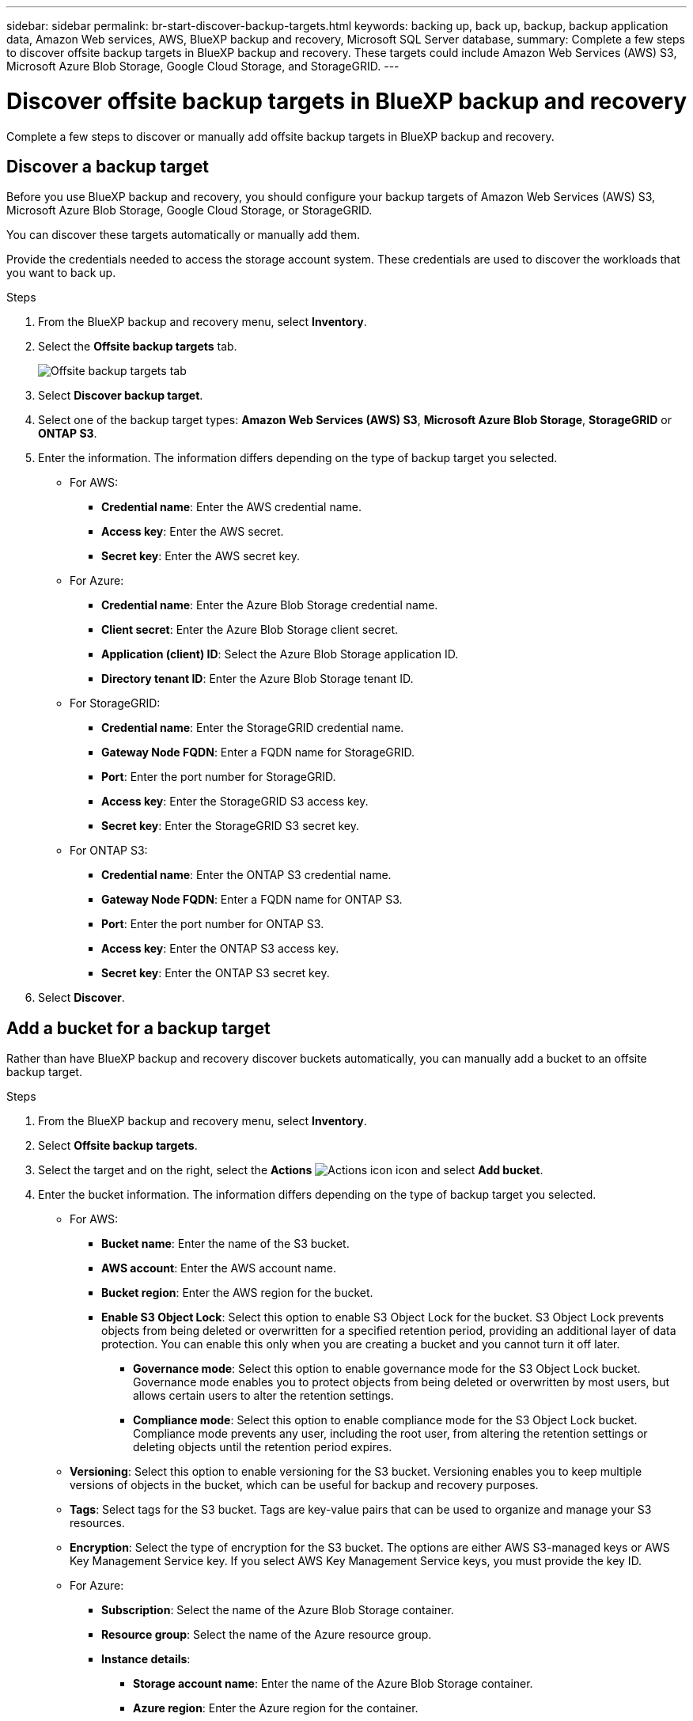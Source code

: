 ---
sidebar: sidebar
permalink: br-start-discover-backup-targets.html
keywords: backing up, back up, backup, backup application data, Amazon Web services, AWS, BlueXP backup and recovery, Microsoft SQL Server database,
summary: Complete a few steps to discover offsite backup targets in BlueXP backup and recovery. These targets could include Amazon Web Services (AWS) S3, Microsoft Azure Blob Storage, Google Cloud Storage, and StorageGRID.
---

= Discover offsite backup targets in BlueXP backup and recovery 
:hardbreaks:
:nofooter:
:icons: font
:linkattrs:
:imagesdir: ./media/

[.lead]
Complete a few steps to discover or manually add offsite backup targets in BlueXP backup and recovery. 

== Discover a backup target 

Before you use BlueXP backup and recovery, you should configure your backup targets of Amazon Web Services (AWS) S3, Microsoft Azure Blob Storage, Google Cloud Storage, or StorageGRID.

You can discover these targets automatically or manually add them.

Provide the credentials needed to access the storage account system. These credentials are used to discover the workloads that you want to back up.


.Steps
. From the BlueXP backup and recovery menu, select *Inventory*.
. Select the *Offsite backup targets* tab.
+
image:screen-br-inventory-offsite-backup-targets.png[Offsite backup targets tab]
. Select *Discover backup target*. 
. Select one of the backup target types: *Amazon Web Services (AWS) S3*, *Microsoft Azure Blob Storage*, *StorageGRID* or *ONTAP S3*.

. Enter the information. The information differs depending on the type of backup target you selected.

* For AWS: 
** *Credential name*: Enter the AWS credential name.
** *Access key*: Enter the AWS secret.
** *Secret key*: Enter the AWS secret key. 


* For Azure:
** *Credential name*: Enter the Azure Blob Storage credential name.
** *Client secret*: Enter the Azure Blob Storage client secret.
** *Application (client) ID*: Select the Azure Blob Storage application ID.
** *Directory tenant ID*: Enter the Azure Blob Storage tenant ID.


* For StorageGRID:  
** *Credential name*: Enter the StorageGRID credential name.
//** *Bucket target name*: Enter the name of the StorageGRID bucket.
//** *Tenant ID*: Enter the StorageGRID tenant ID.
** *Gateway Node FQDN*: Enter a FQDN name for StorageGRID.
** *Port*: Enter the port number for StorageGRID.
** *Access key*: Enter the StorageGRID S3 access key. 
** *Secret key*: Enter the StorageGRID S3 secret key.
//** *Connectors*: Select the BlueXP Connector for StorageGRID.  

* For ONTAP S3: 
** *Credential name*: Enter the ONTAP S3 credential name.
//** *Bucket target name*: Enter the name of the StorageGRID bucket.
//** *Storage working environment*: Select the ONTAP S3 working environment.
** *Gateway Node FQDN*: Enter a FQDN name for ONTAP S3.
** *Port*: Enter the port number for ONTAP S3.
** *Access key*: Enter the ONTAP S3 access key. 
** *Secret key*: Enter the ONTAP S3 secret key. 

. Select *Discover*.



== Add a bucket for a backup target 

Rather than have BlueXP backup and recovery discover buckets automatically, you can manually add a bucket to an offsite backup target.




.Steps
. From the BlueXP backup and recovery menu, select *Inventory*.
. Select *Offsite backup targets*.
//. Select *Discover backup target*. 
. Select the target and on the right, select the *Actions* image:icon-action.png["Actions icon"] icon and select *Add bucket*.
. Enter the bucket information. The information differs depending on the type of backup target you selected.

* For AWS: 
** *Bucket name*: Enter the name of the S3 bucket.
** *AWS account*: Enter the AWS account name.
** *Bucket region*: Enter the AWS region for the bucket.
** *Enable S3 Object Lock*: Select this option to enable S3 Object Lock for the bucket. S3 Object Lock prevents objects from being deleted or overwritten for a specified retention period, providing an additional layer of data protection. You can enable this only when you are creating a bucket and you cannot turn it off later.
*** *Governance mode*: Select this option to enable governance mode for the S3 Object Lock bucket. Governance mode enables you to protect objects from being deleted or overwritten by most users, but allows certain users to alter the retention settings.
*** *Compliance mode*: Select this option to enable compliance mode for the S3 Object Lock bucket. Compliance mode prevents any user, including the root user, from altering the retention settings or deleting objects until the retention period expires.
* *Versioning*: Select this option to enable versioning for the S3 bucket. Versioning enables you to keep multiple versions of objects in the bucket, which can be useful for backup and recovery purposes.
* *Tags*: Select tags for the S3 bucket. Tags are key-value pairs that can be used to organize and manage your S3 resources.
* *Encryption*: Select the type of encryption for the S3 bucket. The options are either AWS S3-managed keys or AWS Key Management Service key. If you select AWS Key Management Service keys, you must provide the key ID.
//* *Enable bucket key*: Select this option to enable bucket key for the S3 bucket. Bucket key reduces the cost of using server-side encryption with AWS Key Management Service by reducing the number of requests made to the service.



* For Azure: 
** *Subscription*: Select the name of the Azure Blob Storage container.
** *Resource group*: Select the name of the Azure resource group.
** *Instance details*: 
*** *Storage account name*: Enter the name of the Azure Blob Storage container.
*** *Azure region*: Enter the Azure region for the container.
*** *Performance type*: Select the performance type of either standard or premium for the Azure Blob Storage container indicating the level of performance required. 
*** *Encryption*: Select the type of encryption for the Azure Blob Storage container. The options are either Microsoft-managed keys or customer-managed keys. If you select customer-managed keys, you must provide the key vault name and key name.



* For StorageGRID: 
** *Backup target name*: Select the name of the StorageGRID bucket.
** *Bucket name*: Enter the name of the StorageGRID bucket.
** *Region*: Enter the StorageGRID region for the bucket.
** *Enable versioning*: Select this option to enable versioning for the StorageGRID bucket. Versioning enables you to keep multiple versions of objects in the bucket, which can be useful for backup and recovery purposes.
** *Object locking*: Select this option to enable object locking for the StorageGRID bucket. Object locking prevents objects from being deleted or overwritten for a specified retention period, providing an additional layer of data protection. You can enable this only when you are creating a bucket and you cannot turn it off later. 
** *Capacity*: Enter the capacity for the StorageGRID bucket. This is the maximum amount of data that can be stored in the bucket.

* For ONTAP S3: 
** *Backup target name*: Select the name of the ONTAP S3 bucket.
** *Bucket target name*: Enter the name of the ONTAP S3 bucket.
** *Capacity*: Enter the capacity for the ONTAP S3 bucket. This is the maximum amount of data that can be stored in the bucket.
** *Enable versioning*: Select this option to enable versioning for the ONTAP S3 bucket. Versioning enables you to keep multiple versions of objects in the bucket, which can be useful for backup and recovery purposes.
** *Object locking*: Select this option to enable object locking for the ONTAP S3 bucket. Object locking prevents objects from being deleted or overwritten for a specified retention period, providing an additional layer of data protection. You can enable this only when you are creating a bucket and you cannot turn it off later.

. Select *Add*.

== Change credentials for a backup target

Enter the credentials needed to access the backup target. 

.Steps
. From the BlueXP backup and recovery menu, select *Inventory*.
. Select *Offsite backup targets*.
//. Select *Discover backup target*. 
. Select the target and on the right, select the *Actions* image:icon-action.png["Actions icon"] icon and select *Change credentials*.
. Enter the new credentials for the backup target. The information differs depending on the type of backup target you selected.
. Select *Done*. 
